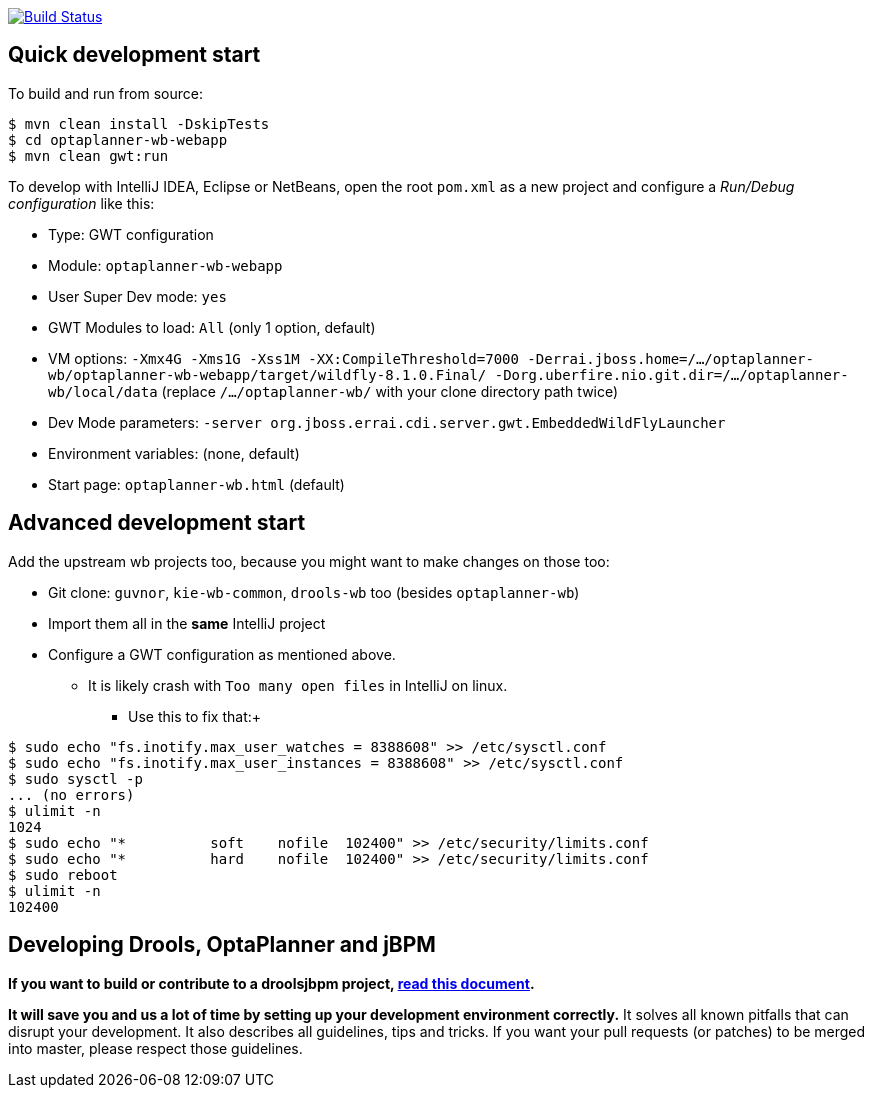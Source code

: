 image:https://jenkins-kieci.rhcloud.com/buildStatus/icon?job=optaplanner-wb["Build Status", link="https://jenkins-kieci.rhcloud.com/job/optaplanner-wb"]

== Quick development start

To build and run from source:

----
$ mvn clean install -DskipTests
$ cd optaplanner-wb-webapp
$ mvn clean gwt:run
----

To develop with IntelliJ IDEA, Eclipse or NetBeans, open the root `pom.xml` as a new project
and configure a _Run/Debug configuration_ like this:

* Type: GWT configuration
* Module: `optaplanner-wb-webapp`
* User Super Dev mode: `yes`
* GWT Modules to load: `All` (only 1 option, default)
* VM options: `-Xmx4G -Xms1G -Xss1M -XX:CompileThreshold=7000 -Derrai.jboss.home=/.../optaplanner-wb/optaplanner-wb-webapp/target/wildfly-8.1.0.Final/  -Dorg.uberfire.nio.git.dir=/.../optaplanner-wb/local/data` (replace `/.../optaplanner-wb/` with your clone directory path twice)
* Dev Mode parameters: `-server org.jboss.errai.cdi.server.gwt.EmbeddedWildFlyLauncher`
* Environment variables: (none, default)
* Start page: `optaplanner-wb.html` (default)

== Advanced development start

Add the upstream wb projects too, because you might want to make changes on those too:

* Git clone: `guvnor`, `kie-wb-common`, `drools-wb` too (besides `optaplanner-wb`)
* Import them all in the *same* IntelliJ project
* Configure a GWT configuration as mentioned above.
** It is likely crash with `Too many open files` in IntelliJ on linux.
*** Use this to fix that:+
----
$ sudo echo "fs.inotify.max_user_watches = 8388608" >> /etc/sysctl.conf
$ sudo echo "fs.inotify.max_user_instances = 8388608" >> /etc/sysctl.conf
$ sudo sysctl -p
... (no errors)
$ ulimit -n
1024
$ sudo echo "*       	soft    nofile  102400" >> /etc/security/limits.conf
$ sudo echo "*       	hard    nofile  102400" >> /etc/security/limits.conf
$ sudo reboot
$ ulimit -n
102400
----

== Developing Drools, OptaPlanner and jBPM

*If you want to build or contribute to a droolsjbpm project, https://github.com/droolsjbpm/droolsjbpm-build-bootstrap/blob/master/README.md[read this document].*

*It will save you and us a lot of time by setting up your development environment correctly.*
It solves all known pitfalls that can disrupt your development.
It also describes all guidelines, tips and tricks.
If you want your pull requests (or patches) to be merged into master, please respect those guidelines.
